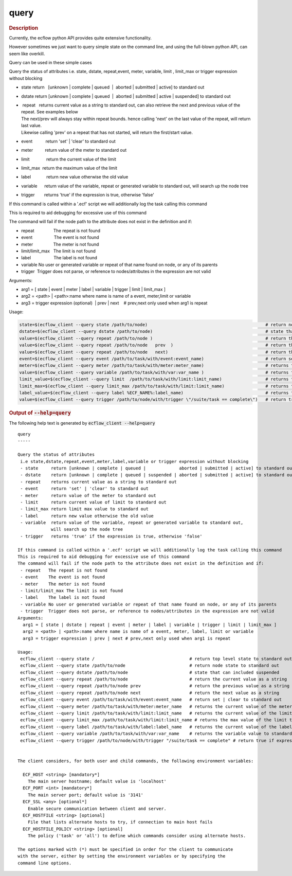 
.. _query_cli:

query
*****



.. rubric:: Description




Currently, the ecflow python API provides quite extensive functionality.

However sometimes we just want to query simple state on the command
line, and using the full-blown python API, can seem like overkill.

Query can be used in these simple cases

Query the status of attributes i.e. state, dstate, repeat,event, meter,
variable, limit , limit_max or trigger expression without blocking

-  state return   [unknown \| complete \| queued  \|  aborted \|
   submitted \| active] to standard out

-  dstate return [unknown \| complete \| queued  \|  aborted \|
   submitted \| active \| suspended] to standard out

-  |  repeat   returns current value as a string to standard out, can
     also retrieve the next and previous value of the repeat. See
     examples below
   | The next/prev will always stay within repeat bounds. hence calling
     'next' on the last value of the repeat, will return last value.
   | Likewise calling 'prev' on a repeat that has not started, will
     return the first/start value.

-  event           return 'set' \| 'clear' to standard out

-  meter          return value of the meter to standard out

-  limit              return the current value of the limit

-  limit_max  return the maximum value of the limit

-  label             return new value otherwise the old value

-  variable      return value of the variable, repeat or generated
   variable to standard out, will search up the node tree

-  trigger        returns 'true' if the expression is true, otherwise
   'false'

If this command is called within a '.ecf' script we will additionally log the task calling this command

This is required to aid debugging for excessive use of this command

The command will fail if the node path to the attribute does not exist
in the definition and if:

-  repeat                The repeat is not found

-  event                  The event is not found

-  meter                 The meter is not found

-  limit/limit_max   The limit is not found

-  label                   The label is not found

-  variable No user or generated variable or repeat of that name found
   on node, or any of its parents

-  trigger  Trigger does not parse, or reference to nodes/attributes in
   the expression are not valid

Arguments:

-  arg1 = [ state \| event \| meter \| label \| variable \| trigger \|
   limit \| limit_max ]

-  arg2 = <path> \| <path>:name where name is name of a event,
   meter,limit or variable

-  arg3 = trigger expression (optional)  \| prev \| next    # prev,next
   only used when arg1 is repeat

Usage:

.. code-block:: shell
  
   state=$(ecflow_client --query state /path/to/node)                                              # return node state to standard out
   dstate=$(ecflow_client --query dstate /path/to/node)                                            # state that can includes suspended
   value=$(ecflow_client --query repeat /path/to/node )                                            # return the current value as a string
   value=$(ecflow_client --query repeat /path/to/node   prev  )                                    # return the previous value as a string, does not modify real repeat
   value=$(ecflow_client --query repeat /path/to/node   next)                                      # return the next value as a string, does not modify real repeat
   event=$(ecflow_client --query event /path/to/task/with/event:event_name)                        # return set | clear to standard out
   meter=$(ecflow_client --query meter /path/to/task/with/meter:meter_name)                        # returns the current value of the meter to standard out
   value=$(ecflow_client --query variable /path/to/task/with/var:var_name )                        # returns the variable value to standard out
   limit_value=$(ecflow_client --query limit  /path/to/task/with/limit:limit_name)                 # returns the current value of the limit to standard out
   limit_max=$(ecflow_client --query limit_max /path/to/task/with/limit:limit_name)                # returns the max value of the limit to standard out
   label_value=$(ecflow_client --query label %ECF_NAME%:label_name)                                # returns the current value of the label to standard out
   value=$(ecflow_client --query trigger /path/to/node/with/trigger \"/suite/task == complete\")   # return true if expression evaluates false otherwise



.. rubric:: Output of :code:`--help=query`



The following help text is generated by :code:`ecflow_client --help=query`

::

   
   query
   -----
   
   Query the status of attributes
    i.e state,dstate,repeat,event,meter,label,variable or trigger expression without blocking
    - state     return [unknown | complete | queued |             aborted | submitted | active] to standard out
    - dstate    return [unknown | complete | queued | suspended | aborted | submitted | active] to standard out
    - repeat    returns current value as a string to standard out
    - event     return 'set' | 'clear' to standard out
    - meter     return value of the meter to standard out
    - limit     return current value of limit to standard out
    - limit_max return limit max value to standard out
    - label     return new value otherwise the old value
    - variable  return value of the variable, repeat or generated variable to standard out,
                will search up the node tree
    - trigger   returns 'true' if the expression is true, otherwise 'false'
   
   If this command is called within a '.ecf' script we will additionally log the task calling this command
   This is required to aid debugging for excessive use of this command
   The command will fail if the node path to the attribute does not exist in the definition and if:
    - repeat   The repeat is not found
    - event    The event is not found
    - meter    The meter is not found
    - limit/limit_max The limit is not found
    - label    The label is not found
    - variable No user or generated variable or repeat of that name found on node, or any of its parents
    - trigger  Trigger does not parse, or reference to nodes/attributes in the expression are not valid
   Arguments:
     arg1 = [ state | dstate | repeat | event | meter | label | variable | trigger | limit | limit_max ]
     arg2 = <path> | <path>:name where name is name of a event, meter, label, limit or variable
     arg3 = trigger expression | prev | next # prev,next only used when arg1 is repeat
   
   Usage:
    ecflow_client --query state /                                     # return top level state to standard out
    ecflow_client --query state /path/to/node                         # return node state to standard out
    ecflow_client --query dstate /path/to/node                        # state that can included suspended
    ecflow_client --query repeat /path/to/node                        # return the current value as a string
    ecflow_client --query repeat /path/to/node prev                   # return the previous value as a string
    ecflow_client --query repeat /path/to/node next                   # return the next value as a string
    ecflow_client --query event /path/to/task/with/event:event_name   # return set | clear to standard out
    ecflow_client --query meter /path/to/task/with/meter:meter_name   # returns the current value of the meter to standard out
    ecflow_client --query limit /path/to/task/with/limit:limit_name   # returns the current value of the limit to standard out
    ecflow_client --query limit_max /path/to/task/with/limit:limit_name # returns the max value of the limit to standard out
    ecflow_client --query label /path/to/task/with/label:label_name   # returns the current value of the label to standard out
    ecflow_client --query variable /path/to/task/with/var:var_name    # returns the variable value to standard out
    ecflow_client --query trigger /path/to/node/with/trigger "/suite/task == complete" # return true if expression evaluates false otherwise
   
   
   The client considers, for both user and child commands, the following environment variables:
   
     ECF_HOST <string> [mandatory*]
       The main server hostname; default value is 'localhost'
     ECF_PORT <int> [mandatory*]
       The main server port; default value is '3141'
     ECF_SSL <any> [optional*]
       Enable secure communication between client and server.
     ECF_HOSTFILE <string> [optional]
       File that lists alternate hosts to try, if connection to main host fails
     ECF_HOSTFILE_POLICY <string> [optional]
       The policy ('task' or 'all') to define which commands consider using alternate hosts.
   
   The options marked with (*) must be specified in order for the client to communicate
   with the server, either by setting the environment variables or by specifying the
   command line options.
   

